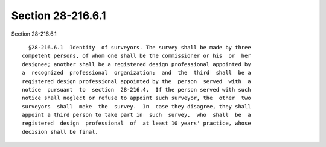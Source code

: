 Section 28-216.6.1
==================

Section 28-216.6.1 ::    
        
     
        §28-216.6.1  Identity  of surveyors. The survey shall be made by three
      competent persons, of whom one shall be the commissioner or his  or  her
      designee; another shall be a registered design professional appointed by
      a  recognized  professional  organization;  and  the  third  shall  be a
      registered design professional appointed by the  person  served  with  a
      notice  pursuant  to  section  28-216.4.  If the person served with such
      notice shall neglect or refuse to appoint such surveyor, the  other  two
      surveyors  shall  make  the  survey.  In  case they disagree, they shall
      appoint a third person to take part in  such  survey,  who  shall  be  a
      registered  design  professional  of  at least 10 years' practice, whose
      decision shall be final.
    
    
    
    
    
    
    